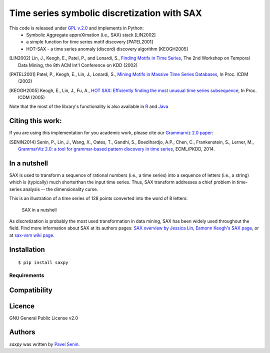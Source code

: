 Time series symbolic discretization with SAX
=============================================

.. image:: https://img.shields.io/pypi/v/saxpy.svg
   :target: https://pypi.python.org/pypi/saxpy
   :alt: Latest PyPI version

.. image:: https://travis-ci.org/seninp/saxpy.png
   :target: https://travis-ci.org/seninp/saxpy
   :alt: Latest Travis CI build status

.. image:: https://codecov.io/gh/seninp/saxpy/branch/master/graph/badge.svg
   :target: https://codecov.io/gh/seninp/saxpy

.. image:: http://img.shields.io/:license-gpl2-green.svg
   :target: http://www.gnu.org/licenses/gpl-2.0.html


This code is released under `GPL v.2.0 <https://www.gnu.org/licenses/old-licenses/gpl-2.0.en.html>`_ and implements in Python:
 * Symbolic Aggregate approXimation (i.e., SAX) stack [LIN2002]
 * a simple function for time series motif discovery [PATEL2001]
 * HOT-SAX - a time series anomaly (discord) discovery algorithm [KEOGH2005]

.. [LIN2002] Lin, J., Keogh, E., Patel, P., and Lonardi, S., `Finding Motifs in Time Series <http://cs.gmu.edu/~jessica/Lin_motif.pdf>`_, The 2nd Workshop on Temporal Data Mining, the 8th ACM Int'l Conference on KDD (2002)
.. [PATEL2001] Patel, P., Keogh, E., Lin, J., Lonardi, S., `Mining Motifs in Massive Time Series Databases <http://www.cs.gmu.edu/~jessica/publications/motif_icdm02.pdf>`__, In Proc. ICDM (2002)
.. [KEOGH2005] Keogh, E., Lin, J., Fu, A., `HOT SAX: Efficiently finding the most unusual time series subsequence <http://www.cs.ucr.edu/~eamonn/HOT%20SAX%20%20long-ver.pdf>`__, In Proc. ICDM (2005)

Note that the most of the library's functionality is also available in `R <https://github.com/jMotif/jmotif-R>`__ and `Java <https://github.com/jMotif/SAX>`__


Citing this work:
------------------
If you are using this implementation for you academic work, please cite our `Grammarviz 2.0
paper <http://link.springer.com/chapter/10.1007/978-3-662-44845-8_37>`__:

.. [SENIN2014] Senin, P., Lin, J., Wang, X., Oates, T., Gandhi, S., Boedihardjo, A.P., Chen, C., Frankenstein, S., Lerner, M., `GrammarViz 2.0: a tool for grammar-based pattern discovery in time series <http://csdl.ics.hawaii.edu/techreports/2014/14-06/14-06.pdf>`__, ECML/PKDD, 2014.

In a nutshell
--------------
SAX is used to transform a sequence of rational numbers (i.e., a time series) into a sequence of letters (i.e., a string) which is (typically) much shorterthan the input time series. Thus, SAX transform addresses a chief problem in time-series analysis -- the dimensionality curse.

This is an illustration of a time series of 128 points converted into the word of 8 letters:

.. figure:: https://raw.githubusercontent.com/jMotif/SAX/master/src/resources/sax_transform.png
   :alt: SAX in a nutshell

   SAX in a nutshell

As discretization is probably the most used transformation in data
mining, SAX has been widely used throughout the field. Find more
information about SAX at its authors pages: `SAX overview by Jessica
Lin <http://cs.gmu.edu/~jessica/sax.htm>`__, `Eamonn Keogh's SAX
page <http://www.cs.ucr.edu/~eamonn/SAX.htm>`__, or at `sax-vsm wiki
page <http://jmotif.github.io/sax-vsm_site/morea/algorithm/SAX.html>`__.

Installation
-------------

::

    $ pip install saxpy

Requirements
^^^^^^^^^^^^

Compatibility
-------------

Licence
-------
GNU General Public License v2.0

Authors
-------

`saxpy` was written by `Pavel Senin <senin@hawaii.edu>`_.
